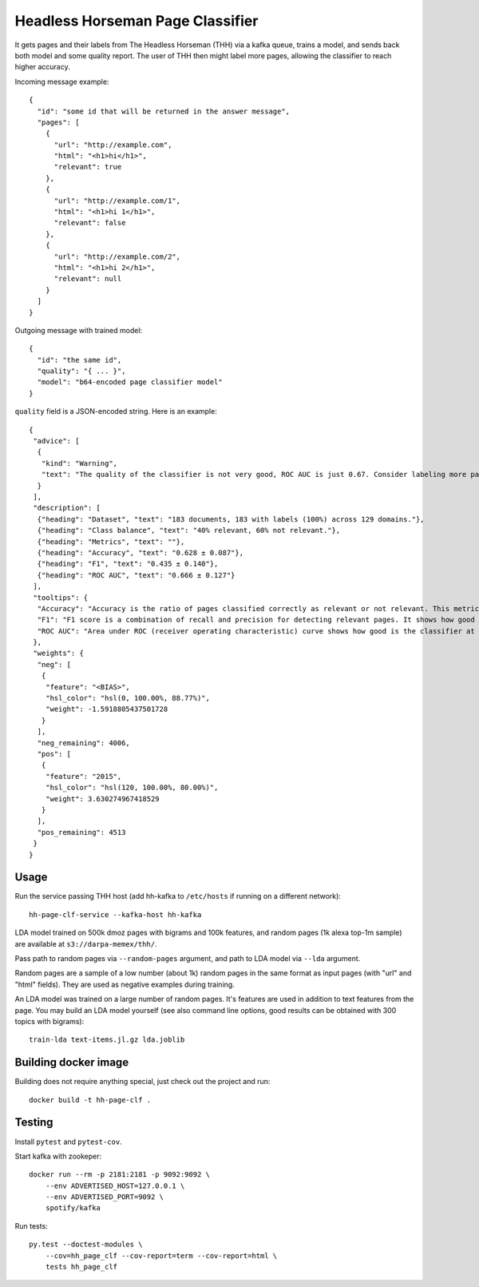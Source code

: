Headless Horseman Page Classifier
=================================

It gets pages and their labels from The Headless Horseman (THH)
via a kafka queue, trains a model, and sends back both model
and some quality report. The user of THH then might label more pages,
allowing the classifier to reach higher accuracy.

Incoming message example::

    {
      "id": "some id that will be returned in the answer message",
      "pages": [
        {
          "url": "http://example.com",
          "html": "<h1>hi</h1>",
          "relevant": true
        },
        {
          "url": "http://example.com/1",
          "html": "<h1>hi 1</h1>",
          "relevant": false
        },
        {
          "url": "http://example.com/2",
          "html": "<h1>hi 2</h1>",
          "relevant": null
        }
      ]
    }

Outgoing message with trained model::

    {
      "id": "the same id",
      "quality": "{ ... }",
      "model": "b64-encoded page classifier model"
    }

``quality`` field is a JSON-encoded string. Here is an example::

    {
     "advice": [
      {
       "kind": "Warning",
       "text": "The quality of the classifier is not very good, ROC AUC is just 0.67. Consider labeling more pages, or re-labeling them using different criteria."
      }
     ],
     "description": [
      {"heading": "Dataset", "text": "183 documents, 183 with labels (100%) across 129 domains."},
      {"heading": "Class balance", "text": "40% relevant, 60% not relevant."},
      {"heading": "Metrics", "text": ""},
      {"heading": "Accuracy", "text": "0.628 ± 0.087"},
      {"heading": "F1", "text": "0.435 ± 0.140"},
      {"heading": "ROC AUC", "text": "0.666 ± 0.127"}
     ],
     "tooltips": {
      "Accuracy": "Accuracy is the ratio of pages classified correctly as relevant or not relevant. This metric is easy to interpret but not very good for unbalanced datasets.",
      "F1": "F1 score is a combination of recall and precision for detecting relevant pages. It shows how good is a classifier at detecting relevant pages at default threshold.Worst value is 0.0 and perfect value is 1.0.",
      "ROC AUC": "Area under ROC (receiver operating characteristic) curve shows how good is the classifier at telling relevant pages from non-relevant at different thresholds. Random classifier has ROC&nbsp;AUC&nbsp;=&nbsp;0.5, and a perfect classifier has ROC&nbsp;AUC&nbsp;=&nbsp;1.0."
     },
     "weights": {
      "neg": [
       {
        "feature": "<BIAS>",
        "hsl_color": "hsl(0, 100.00%, 88.77%)",
        "weight": -1.5918805437501728
       }
      ],
      "neg_remaining": 4006,
      "pos": [
       {
        "feature": "2015",
        "hsl_color": "hsl(120, 100.00%, 80.00%)",
        "weight": 3.630274967418529
       }
      ],
      "pos_remaining": 4513
     }
    }


Usage
-----

Run the service passing THH host (add hh-kafka to ``/etc/hosts``
if running on a different network)::

    hh-page-clf-service --kafka-host hh-kafka


LDA model trained on 500k dmoz pages with bigrams and 100k features,
and random pages (1k alexa top-1m sample) are available at
``s3://darpa-memex/thh/``.

Pass path to random pages via ``--random-pages`` argument, and path to LDA
model via ``--lda`` argument.

Random pages are a sample of a low number (about 1k) random pages
in the same format as input pages (with "url" and "html" fields).
They are used as negative examples during training.

An LDA model was trained on a large number of random pages. It's features are
used in addition to text features from the page. You may build an LDA model
yourself (see also command line options, good results can be obtained
with 300 topics with bigrams)::

    train-lda text-items.jl.gz lda.joblib


Building docker image
---------------------

Building does not require anything special, just check out the project and run::

    docker build -t hh-page-clf .


Testing
-------

Install ``pytest`` and ``pytest-cov``.

Start kafka with zookeper::

    docker run --rm -p 2181:2181 -p 9092:9092 \
        --env ADVERTISED_HOST=127.0.0.1 \
        --env ADVERTISED_PORT=9092 \
        spotify/kafka

Run tests::

    py.test --doctest-modules \
        --cov=hh_page_clf --cov-report=term --cov-report=html \
        tests hh_page_clf

